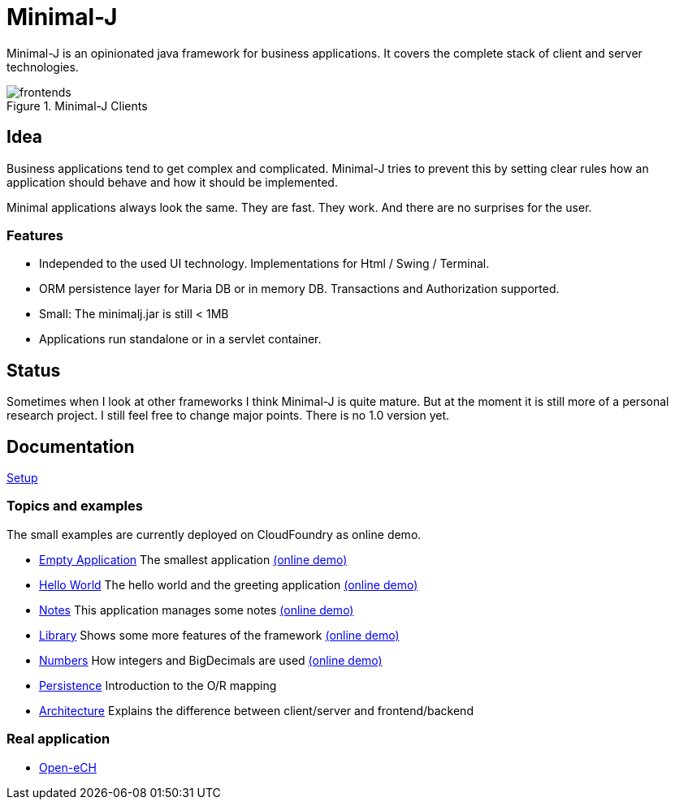 = Minimal-J

Minimal-J is an opinionated java framework for business applications. It covers the complete stack of client and server technologies. 

image::doc/frontends.png[title="Minimal-J Clients"]

== Idea

Business applications tend to get complex and complicated. Minimal-J tries to prevent this by setting clear rules how an application should behave and how it should be implemented.

Minimal applications always look the same. They are fast. They work. And there are no surprises for the user.

=== Features

* Independed to the used UI technology. Implementations for Html / Swing / Terminal.
* ORM persistence layer for Maria DB or in memory DB. Transactions and Authorization supported.
* Small: The minimalj.jar is still < 1MB
* Applications run standalone or in a servlet container.

== Status

Sometimes when I look at other frameworks I think Minimal-J is quite mature.
But at the moment it is still more of a personal research project. I still
feel free to change major points. There is no 1.0 version yet.

== Documentation

link:doc/setup.adoc[Setup]

=== Topics and examples

The small examples are currently deployed on CloudFoundry as online demo.

* link:example/001_EmptyApplication/doc/001.adoc[Empty Application] The smallest application link:http://minimalj-examples.cfapps.io/empty.html[(online demo)]
* link:example/002_HelloWorld/doc/002.adoc[Hello World] The hello world and the greeting application link:http://minimalj-examples.cfapps.io/greeting.html[(online demo)]
* link:example/003_Notes/doc/003.adoc[Notes] This application manages some notes link:http://minimalj-examples.cfapps.io/notes.html[(online demo)]
* link:example/004_Library/doc/004.adoc[Library] Shows some more features of the framework link:http://minimalj-examples.cfapps.io/library.html[(online demo)]
* link:example/005_Numbers/doc/005.adoc[Numbers] How integers and BigDecimals are used
link:http://minimalj-examples.cfapps.io/numbers.html[(online demo)]
* link:example/006_Persistence/doc/006.adoc[Persistence] Introduction to the O/R mapping
* link:doc/arch.adoc[Architecture] Explains the difference between client/server and frontend/backend

=== Real application
* https://github.com/BrunoEberhard/open-ech[Open-eCH]
